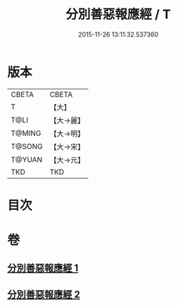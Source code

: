 #+TITLE: 分別善惡報應經 / T
#+DATE: 2015-11-26 13:11:32.537360
* 版本
 |     CBETA|CBETA   |
 |         T|【大】     |
 |      T@LI|【大→麗】   |
 |    T@MING|【大→明】   |
 |    T@SONG|【大→宋】   |
 |    T@YUAN|【大→元】   |
 |       TKD|TKD     |

* 目次
* 卷
** [[file:KR6a0081_001.txt][分別善惡報應經 1]]
** [[file:KR6a0081_002.txt][分別善惡報應經 2]]
